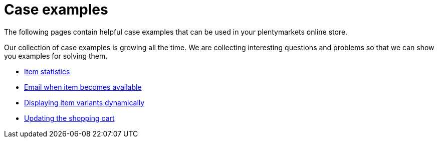 = Case examples
:lang: en
// include::{includedir}/_header.adoc[]
:description: The following pages contain helpful case examples for your online store
:position: 0

The following pages contain helpful case examples that can be used in your plentymarkets online store.

Our collection of case examples is growing all the time. We are collecting interesting questions and problems so that we can show you examples for solving them.

* <<omni-channel/online-store/setting-up-clients/cms-syntax#case-examples/item-statistics, Item statistics>>
* <<omni-channel/online-store/setting-up-clients/cms-syntax#case-examples/e-mail-when-item-becomes-available, Email when item becomes available>>
* <<omni-channel/online-store/setting-up-clients/cms-syntax#case-examples/displaying-item-variants-dynamically, Displaying item variants dynamically>>
* <<omni-channel/online-store/setting-up-clients/cms-syntax#case-examples/updating-the-shopping-cart, Updating the shopping cart>>
